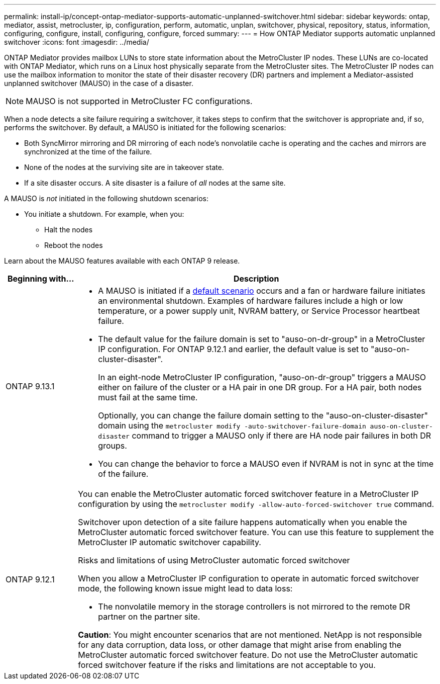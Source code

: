 ---
permalink: install-ip/concept-ontap-mediator-supports-automatic-unplanned-switchover.html
sidebar: sidebar
keywords: ontap, mediator, assist, metrocluster, ip, configuration, perform, automatic, unplan, switchover, physical, repository, status, information, configuring, configure, install, configuring, configure, forced
summary:
---
= How ONTAP Mediator supports automatic unplanned switchover
:icons: font
:imagesdir: ../media/

[.lead]
ONTAP Mediator provides mailbox LUNs to store state information about the MetroCluster IP nodes. These LUNs are co-located with ONTAP Mediator, which runs on a Linux host physically separate from the MetroCluster sites. The MetroCluster IP nodes can use the mailbox information to monitor the state of their disaster recovery (DR) partners and implement a Mediator-assisted unplanned switchover (MAUSO) in the case of a disaster.

NOTE: MAUSO is not supported in MetroCluster FC configurations.

[[default_scenarios]]
When a node detects a site failure requiring a switchover, it takes steps to confirm that the switchover is appropriate and, if so, performs the switchover. By default, a MAUSO is initiated for the following scenarios:

* Both SyncMirror mirroring and DR mirroring of each node's nonvolatile cache is operating and the caches and mirrors are synchronized at the time of the failure.
* None of the nodes at the surviving site are in takeover state.
* If a site disaster occurs. A site disaster is a failure of _all_ nodes at the same site.

A MAUSO is _not_ initiated in the following shutdown scenarios:

* You initiate a shutdown. For example, when you:
** Halt the nodes
** Reboot the nodes

Learn about the MAUSO features available with each ONTAP 9 release.

[cols="1a,5a" option="header"]
|===
|Beginning with... |Description 

|ONTAP 9.13.1
|* A MAUSO is initiated if a <<default_scenarios,default scenario>> occurs and a fan or hardware failure initiates an environmental shutdown. Examples of hardware failures include a high or low temperature, or a power supply unit, NVRAM battery, or Service Processor heartbeat failure.
* The default value for the failure domain is set to "auso-on-dr-group" in a MetroCluster IP configuration. For ONTAP 9.12.1 and earlier, the default value is set to "auso-on-cluster-disaster".
+
In an eight-node MetroCluster IP configuration, "auso-on-dr-group" triggers a MAUSO either on failure of the cluster or a HA pair in one DR group. For a HA pair, both nodes must fail at the same time.
+
Optionally, you can change the failure domain setting to the "auso-on-cluster-disaster" domain using the `metrocluster modify -auto-switchover-failure-domain auso-on-cluster-disaster` command to trigger a MAUSO only if there are HA node pair failures in both DR groups.
* You can change the behavior to force a MAUSO even if NVRAM is not in sync at the time of the failure.

| [[mauso-9-12-1]] ONTAP 9.12.1
|You can enable the MetroCluster automatic forced switchover feature in a MetroCluster IP configuration by using the `metrocluster modify -allow-auto-forced-switchover true` command. 

Switchover upon detection of a site failure happens automatically when you enable the MetroCluster automatic forced switchover feature. You can use this feature to supplement the MetroCluster IP automatic switchover capability.

.Risks and limitations of using MetroCluster automatic forced switchover
When you allow a MetroCluster IP configuration to operate in automatic forced switchover mode, the following known issue might lead to data loss:

* The nonvolatile memory in the storage controllers is not mirrored to the remote DR partner on the partner site.

*Caution*: You might encounter scenarios that are not mentioned. NetApp is not responsible for any data corruption, data loss, or other damage that might arise from enabling the MetroCluster automatic forced switchover feature. Do not use the MetroCluster automatic forced switchover feature if the risks and limitations are not acceptable to you.
|===

// 2024 FEB 20, ONTAPDOC-1168